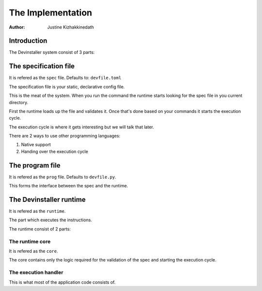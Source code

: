==================
The Implementation
==================

:Author: Justine Kizhakkinedath

Introduction
============

The Devinstaller system consist of 3 parts:

The specification file
======================

It is refered as the ``spec`` file. Defaults to: ``devfile.toml``

The specification file is your static, declarative config file.

This is the meat of the system. When you run the command the runtime
starts looking for the spec file in you current directory.

First the runtime loads up the file and validates it. Once that's done
based on your commands it starts the execution cycle.

The execution cycle is where it gets interesting but we will talk that
later.

There are 2 ways to use other programming languages:

#. Native support
#. Handing over the execution cycle

The program file
================

It is refered as the ``prog`` file. Defaults to ``devfile.py``.

This forms the interface between the spec and the runtime.

The Devinstaller runtime
========================

It is refered as the ``runtime``.

The part which executes the instructions.

The runtime consist of 2 parts:

The runtime core
----------------

It is refered as the ``core``.

The core contains only the logic required for the validation of the spec
and starting the execution cycle.

The execution handler
---------------------

This is what most of the application code consists of.
